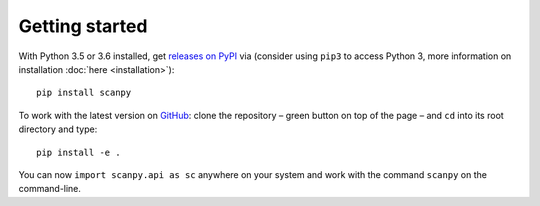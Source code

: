 Getting started
---------------

With Python 3.5 or 3.6 installed, get `releases on PyPI <https://pypi.python.org/pypi/scanpy>`__ via (consider using ``pip3`` to access Python 3, more information on installation :doc:`here <installation>`)::

  pip install scanpy

To work with the latest version on `GitHub <https://github.com/theislab/scanpy>`__: clone the repository – green button on top of the page – and ``cd`` into its root directory and type::

    pip install -e .

You can now ``import scanpy.api as sc`` anywhere on your system and work with the command ``scanpy`` on the command-line.

